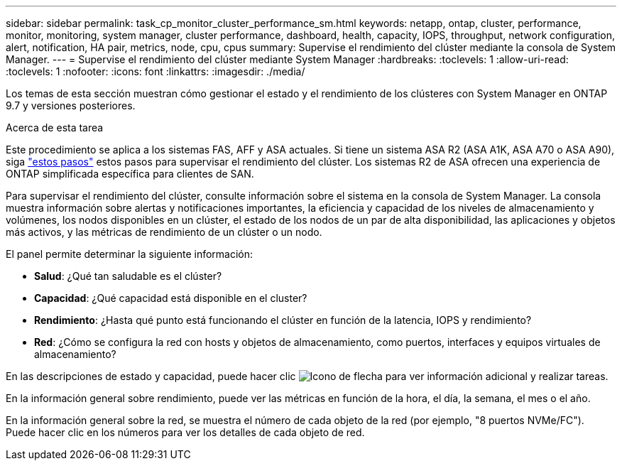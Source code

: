 ---
sidebar: sidebar 
permalink: task_cp_monitor_cluster_performance_sm.html 
keywords: netapp, ontap, cluster, performance, monitor, monitoring, system manager, cluster performance, dashboard, health, capacity, IOPS, throughput, network configuration, alert, notification, HA pair, metrics, node, cpu, cpus 
summary: Supervise el rendimiento del clúster mediante la consola de System Manager. 
---
= Supervise el rendimiento del clúster mediante System Manager
:hardbreaks:
:toclevels: 1
:allow-uri-read: 
:toclevels: 1
:nofooter: 
:icons: font
:linkattrs: 
:imagesdir: ./media/


[role="lead"]
Los temas de esta sección muestran cómo gestionar el estado y el rendimiento de los clústeres con System Manager en ONTAP 9.7 y versiones posteriores.

.Acerca de esta tarea
Este procedimiento se aplica a los sistemas FAS, AFF y ASA actuales. Si tiene un sistema ASA R2 (ASA A1K, ASA A70 o ASA A90), siga link:https://docs.netapp.com/us-en/asa-r2/monitor/monitor-performance.html["estos pasos"^] estos pasos  para supervisar el rendimiento del clúster. Los sistemas R2 de ASA ofrecen una experiencia de ONTAP simplificada específica para clientes de SAN.

Para supervisar el rendimiento del clúster, consulte información sobre el sistema en la consola de System Manager. La consola muestra información sobre alertas y notificaciones importantes, la eficiencia y capacidad de los niveles de almacenamiento y volúmenes, los nodos disponibles en un clúster, el estado de los nodos de un par de alta disponibilidad, las aplicaciones y objetos más activos, y las métricas de rendimiento de un clúster o un nodo.

El panel permite determinar la siguiente información:

* *Salud*: ¿Qué tan saludable es el clúster?
* *Capacidad*: ¿Qué capacidad está disponible en el cluster?
* *Rendimiento*: ¿Hasta qué punto está funcionando el clúster en función de la latencia, IOPS y rendimiento?
* *Red*: ¿Cómo se configura la red con hosts y objetos de almacenamiento, como puertos, interfaces y equipos virtuales de almacenamiento?


En las descripciones de estado y capacidad, puede hacer clic image:icon_arrow.gif["Icono de flecha"] para ver información adicional y realizar tareas.

En la información general sobre rendimiento, puede ver las métricas en función de la hora, el día, la semana, el mes o el año.

En la información general sobre la red, se muestra el número de cada objeto de la red (por ejemplo, "8 puertos NVMe/FC").  Puede hacer clic en los números para ver los detalles de cada objeto de red.
